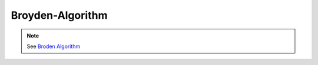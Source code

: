 Broyden-Algorithm
=================

.. py:currentmodule:: opensees

.. py:function:: algorithm( 'Broyden', opt)
   :noindex:

      Broyden algorithm for general unsymmetric systems which performs successive rank-one updates of the tangent at the first iteration of the current time step.

   :param opt:

      * ``'-secant'`` -- use secant stiffness
      * ``'-initial'`` -- use initial stiffness
      * ``count`` -- number of iterations within a time step until a new tangent is formed


   :type opt: str or int

.. note::

   See `Broden Algorithm <http://opensees.berkeley.edu/wiki/index.php/Broyden_Algorithm>`_
